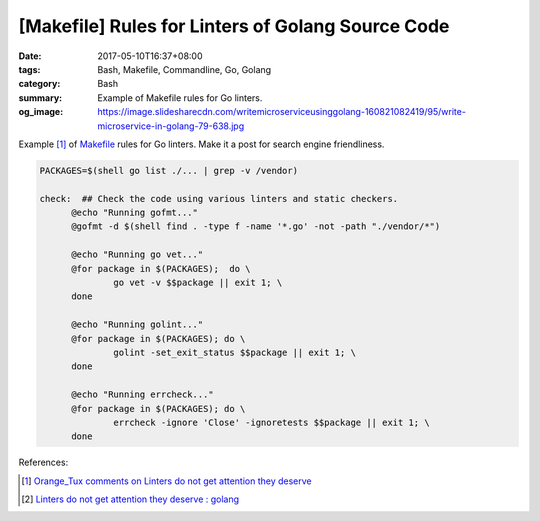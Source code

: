 [Makefile] Rules for Linters of Golang Source Code
##################################################

:date: 2017-05-10T16:37+08:00
:tags: Bash, Makefile, Commandline, Go, Golang
:category: Bash
:summary: Example of Makefile rules for Go linters.
:og_image: https://image.slidesharecdn.com/writemicroserviceusinggolang-160821082419/95/write-microservice-in-golang-79-638.jpg

Example [1]_ of Makefile_ rules for Go linters. Make it a post for search engine
friendliness.

.. raw:: html

  <div class="reddit-embed" data-embed-media="www.redditmedia.com" data-embed-parent="false" data-embed-live="false" data-embed-uuid="10d5c777-cbb9-4ae5-a4c3-76127d21d247" data-embed-created="2017-05-10T08:25:21.134Z"><a href="https://www.reddit.com/r/golang/comments/621gk6/linters_do_not_get_attention_they_deserve/dfjub71/">Comment</a> from discussion <a href="https://www.reddit.com/r/golang/comments/621gk6/linters_do_not_get_attention_they_deserve/">Linters do not get attention they deserve</a>.</div><script async src="https://www.redditstatic.com/comment-embed.js"></script>

.. code-block:: makefile

  PACKAGES=$(shell go list ./... | grep -v /vendor)

  check:  ## Check the code using various linters and static checkers.
  	@echo "Running gofmt..."
  	@gofmt -d $(shell find . -type f -name '*.go' -not -path "./vendor/*")

  	@echo "Running go vet..."
  	@for package in $(PACKAGES);  do \
  		go vet -v $$package || exit 1; \
  	done

  	@echo "Running golint..."
  	@for package in $(PACKAGES); do \
  		golint -set_exit_status $$package || exit 1; \
  	done

  	@echo "Running errcheck..."
  	@for package in $(PACKAGES); do \
  		errcheck -ignore 'Close' -ignoretests $$package || exit 1; \
  	done

References:

.. [1] `Orange_Tux comments on Linters do not get attention they deserve <https://www.reddit.com/r/golang/comments/621gk6/linters_do_not_get_attention_they_deserve/dfjub71/>`_
.. [2] `Linters do not get attention they deserve : golang <https://www.reddit.com/r/golang/comments/621gk6/linters_do_not_get_attention_they_deserve/>`_

.. _Makefile: https://www.google.com/search?q=Makefile
